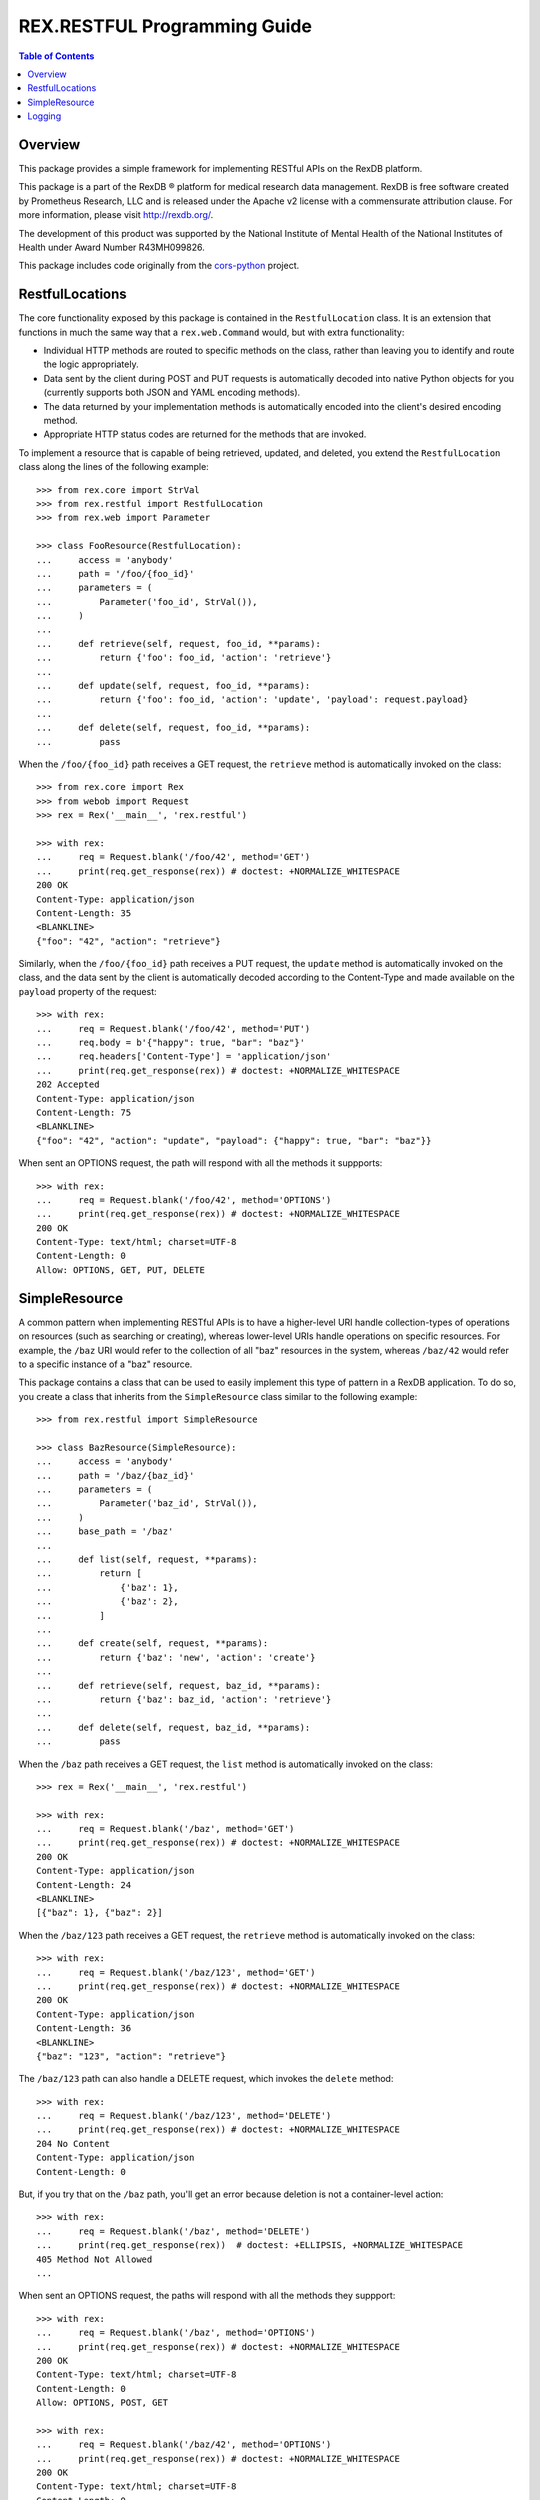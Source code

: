 *****************************
REX.RESTFUL Programming Guide
*****************************

.. contents:: Table of Contents


Overview
========

This package provides a simple framework for implementing RESTful APIs on the
RexDB platform.

This package is a part of the RexDB |R| platform for medical research data
management.  RexDB is free software created by Prometheus Research, LLC and is
released under the Apache v2 license with a commensurate attribution clause.  For
more information, please visit http://rexdb.org/.

The development of this product was supported by the National Institute of
Mental Health of the National Institutes of Health under Award Number
R43MH099826.

.. |R| unicode:: 0xAE .. registered trademark sign

This package includes code originally from the `cors-python
<https://github.com/monsur/cors-python>`_ project.


RestfulLocations
================

The core functionality exposed by this package is contained in the
``RestfulLocation`` class. It is an extension that functions in much the same
way that a ``rex.web.Command`` would, but with extra functionality:

* Individual HTTP methods are routed to specific methods on the class, rather
  than leaving you to identify and route the logic appropriately.
* Data sent by the client during POST and PUT requests is automatically decoded
  into native Python objects for you (currently supports both JSON and YAML
  encoding methods).
* The data returned by your implementation methods is automatically encoded
  into the client's desired encoding method.
* Appropriate HTTP status codes are returned for the methods that are invoked.

To implement a resource that is capable of being retrieved, updated, and
deleted, you extend the ``RestfulLocation`` class along the lines of the
following example::

    >>> from rex.core import StrVal
    >>> from rex.restful import RestfulLocation
    >>> from rex.web import Parameter

    >>> class FooResource(RestfulLocation):
    ...     access = 'anybody'
    ...     path = '/foo/{foo_id}'
    ...     parameters = (
    ...         Parameter('foo_id', StrVal()),
    ...     )
    ... 
    ...     def retrieve(self, request, foo_id, **params):
    ...         return {'foo': foo_id, 'action': 'retrieve'}
    ... 
    ...     def update(self, request, foo_id, **params):
    ...         return {'foo': foo_id, 'action': 'update', 'payload': request.payload}
    ... 
    ...     def delete(self, request, foo_id, **params):
    ...         pass

When the ``/foo/{foo_id}`` path receives a GET request, the ``retrieve`` method
is automatically invoked on the class::

    >>> from rex.core import Rex
    >>> from webob import Request
    >>> rex = Rex('__main__', 'rex.restful')

    >>> with rex:
    ...     req = Request.blank('/foo/42', method='GET')
    ...     print(req.get_response(rex)) # doctest: +NORMALIZE_WHITESPACE
    200 OK
    Content-Type: application/json
    Content-Length: 35
    <BLANKLINE>
    {"foo": "42", "action": "retrieve"}

Similarly, when the ``/foo/{foo_id}`` path receives a PUT request, the
``update`` method is automatically invoked on the class, and the data sent by
the client is automatically decoded according to the Content-Type and made
available on the ``payload`` property of the request::

    >>> with rex:
    ...     req = Request.blank('/foo/42', method='PUT')
    ...     req.body = b'{"happy": true, "bar": "baz"}'
    ...     req.headers['Content-Type'] = 'application/json'
    ...     print(req.get_response(rex)) # doctest: +NORMALIZE_WHITESPACE
    202 Accepted
    Content-Type: application/json
    Content-Length: 75
    <BLANKLINE>
    {"foo": "42", "action": "update", "payload": {"happy": true, "bar": "baz"}}

When sent an OPTIONS request, the path will respond with all the methods it
suppports::

    >>> with rex:
    ...     req = Request.blank('/foo/42', method='OPTIONS')
    ...     print(req.get_response(rex)) # doctest: +NORMALIZE_WHITESPACE
    200 OK
    Content-Type: text/html; charset=UTF-8
    Content-Length: 0
    Allow: OPTIONS, GET, PUT, DELETE


SimpleResource
==============

A common pattern when implementing RESTful APIs is to have a higher-level URI
handle collection-types of operations on resources (such as searching or
creating), whereas lower-level URIs handle operations on specific resources.
For example, the ``/baz`` URI would refer to the collection of all "baz"
resources in the system, whereas ``/baz/42`` would refer to a specific instance
of a "baz" resource.

This package contains a class that can be used to easily implement this type of
pattern in a RexDB application. To do so, you create a class that inherits from
the ``SimpleResource`` class similar to the following example::

    >>> from rex.restful import SimpleResource

    >>> class BazResource(SimpleResource):
    ...     access = 'anybody'
    ...     path = '/baz/{baz_id}'
    ...     parameters = (
    ...         Parameter('baz_id', StrVal()),
    ...     )
    ...     base_path = '/baz'
    ... 
    ...     def list(self, request, **params):
    ...         return [
    ...             {'baz': 1},
    ...             {'baz': 2},
    ...         ]
    ... 
    ...     def create(self, request, **params):
    ...         return {'baz': 'new', 'action': 'create'}
    ... 
    ...     def retrieve(self, request, baz_id, **params):
    ...         return {'baz': baz_id, 'action': 'retrieve'}
    ... 
    ...     def delete(self, request, baz_id, **params):
    ...         pass

When the ``/baz`` path receives a GET request, the ``list`` method is
automatically invoked on the class::

    >>> rex = Rex('__main__', 'rex.restful')

    >>> with rex:
    ...     req = Request.blank('/baz', method='GET')
    ...     print(req.get_response(rex)) # doctest: +NORMALIZE_WHITESPACE
    200 OK
    Content-Type: application/json
    Content-Length: 24
    <BLANKLINE>
    [{"baz": 1}, {"baz": 2}]

When the ``/baz/123`` path receives a GET request, the ``retrieve`` method is
automatically invoked on the class::

    >>> with rex:
    ...     req = Request.blank('/baz/123', method='GET')
    ...     print(req.get_response(rex)) # doctest: +NORMALIZE_WHITESPACE
    200 OK
    Content-Type: application/json
    Content-Length: 36
    <BLANKLINE>
    {"baz": "123", "action": "retrieve"}

The ``/baz/123`` path can also handle a DELETE request, which invokes the
``delete`` method::

    >>> with rex:
    ...     req = Request.blank('/baz/123', method='DELETE')
    ...     print(req.get_response(rex)) # doctest: +NORMALIZE_WHITESPACE
    204 No Content
    Content-Type: application/json
    Content-Length: 0

But, if you try that on the ``/baz`` path, you'll get an error because
deletion is not a container-level action::

    >>> with rex:
    ...     req = Request.blank('/baz', method='DELETE')
    ...     print(req.get_response(rex))  # doctest: +ELLIPSIS, +NORMALIZE_WHITESPACE
    405 Method Not Allowed
    ...

When sent an OPTIONS request, the paths will respond with all the methods they
suppport::

    >>> with rex:
    ...     req = Request.blank('/baz', method='OPTIONS')
    ...     print(req.get_response(rex)) # doctest: +NORMALIZE_WHITESPACE
    200 OK
    Content-Type: text/html; charset=UTF-8
    Content-Length: 0
    Allow: OPTIONS, POST, GET

    >>> with rex:
    ...     req = Request.blank('/baz/42', method='OPTIONS')
    ...     print(req.get_response(rex)) # doctest: +NORMALIZE_WHITESPACE
    200 OK
    Content-Type: text/html; charset=UTF-8
    Content-Length: 0
    Allow: OPTIONS, GET, DELETE


Logging
=======

The `SimpleResource`_ method handlers will automatically log out the headers
and bodies of both the incoming requests and outgoing responses to the
``rex.restful.wire.request`` and ``rex.restful.wire.response`` loggers,
respectively. By default, this logging is disabled. If you want to receive
this logging, then you must configure those loggers to have a level of ``INFO``
to get the bodies, or ``DEBUG`` to get the bodies and headers.

For example, to see everything logged, add the following to your
``settings.yaml``::

    logging_loggers:
      rex.restful.wire.request:
        level: DEBUG
      rex.restful.wire.response:
        level: DEBUG



